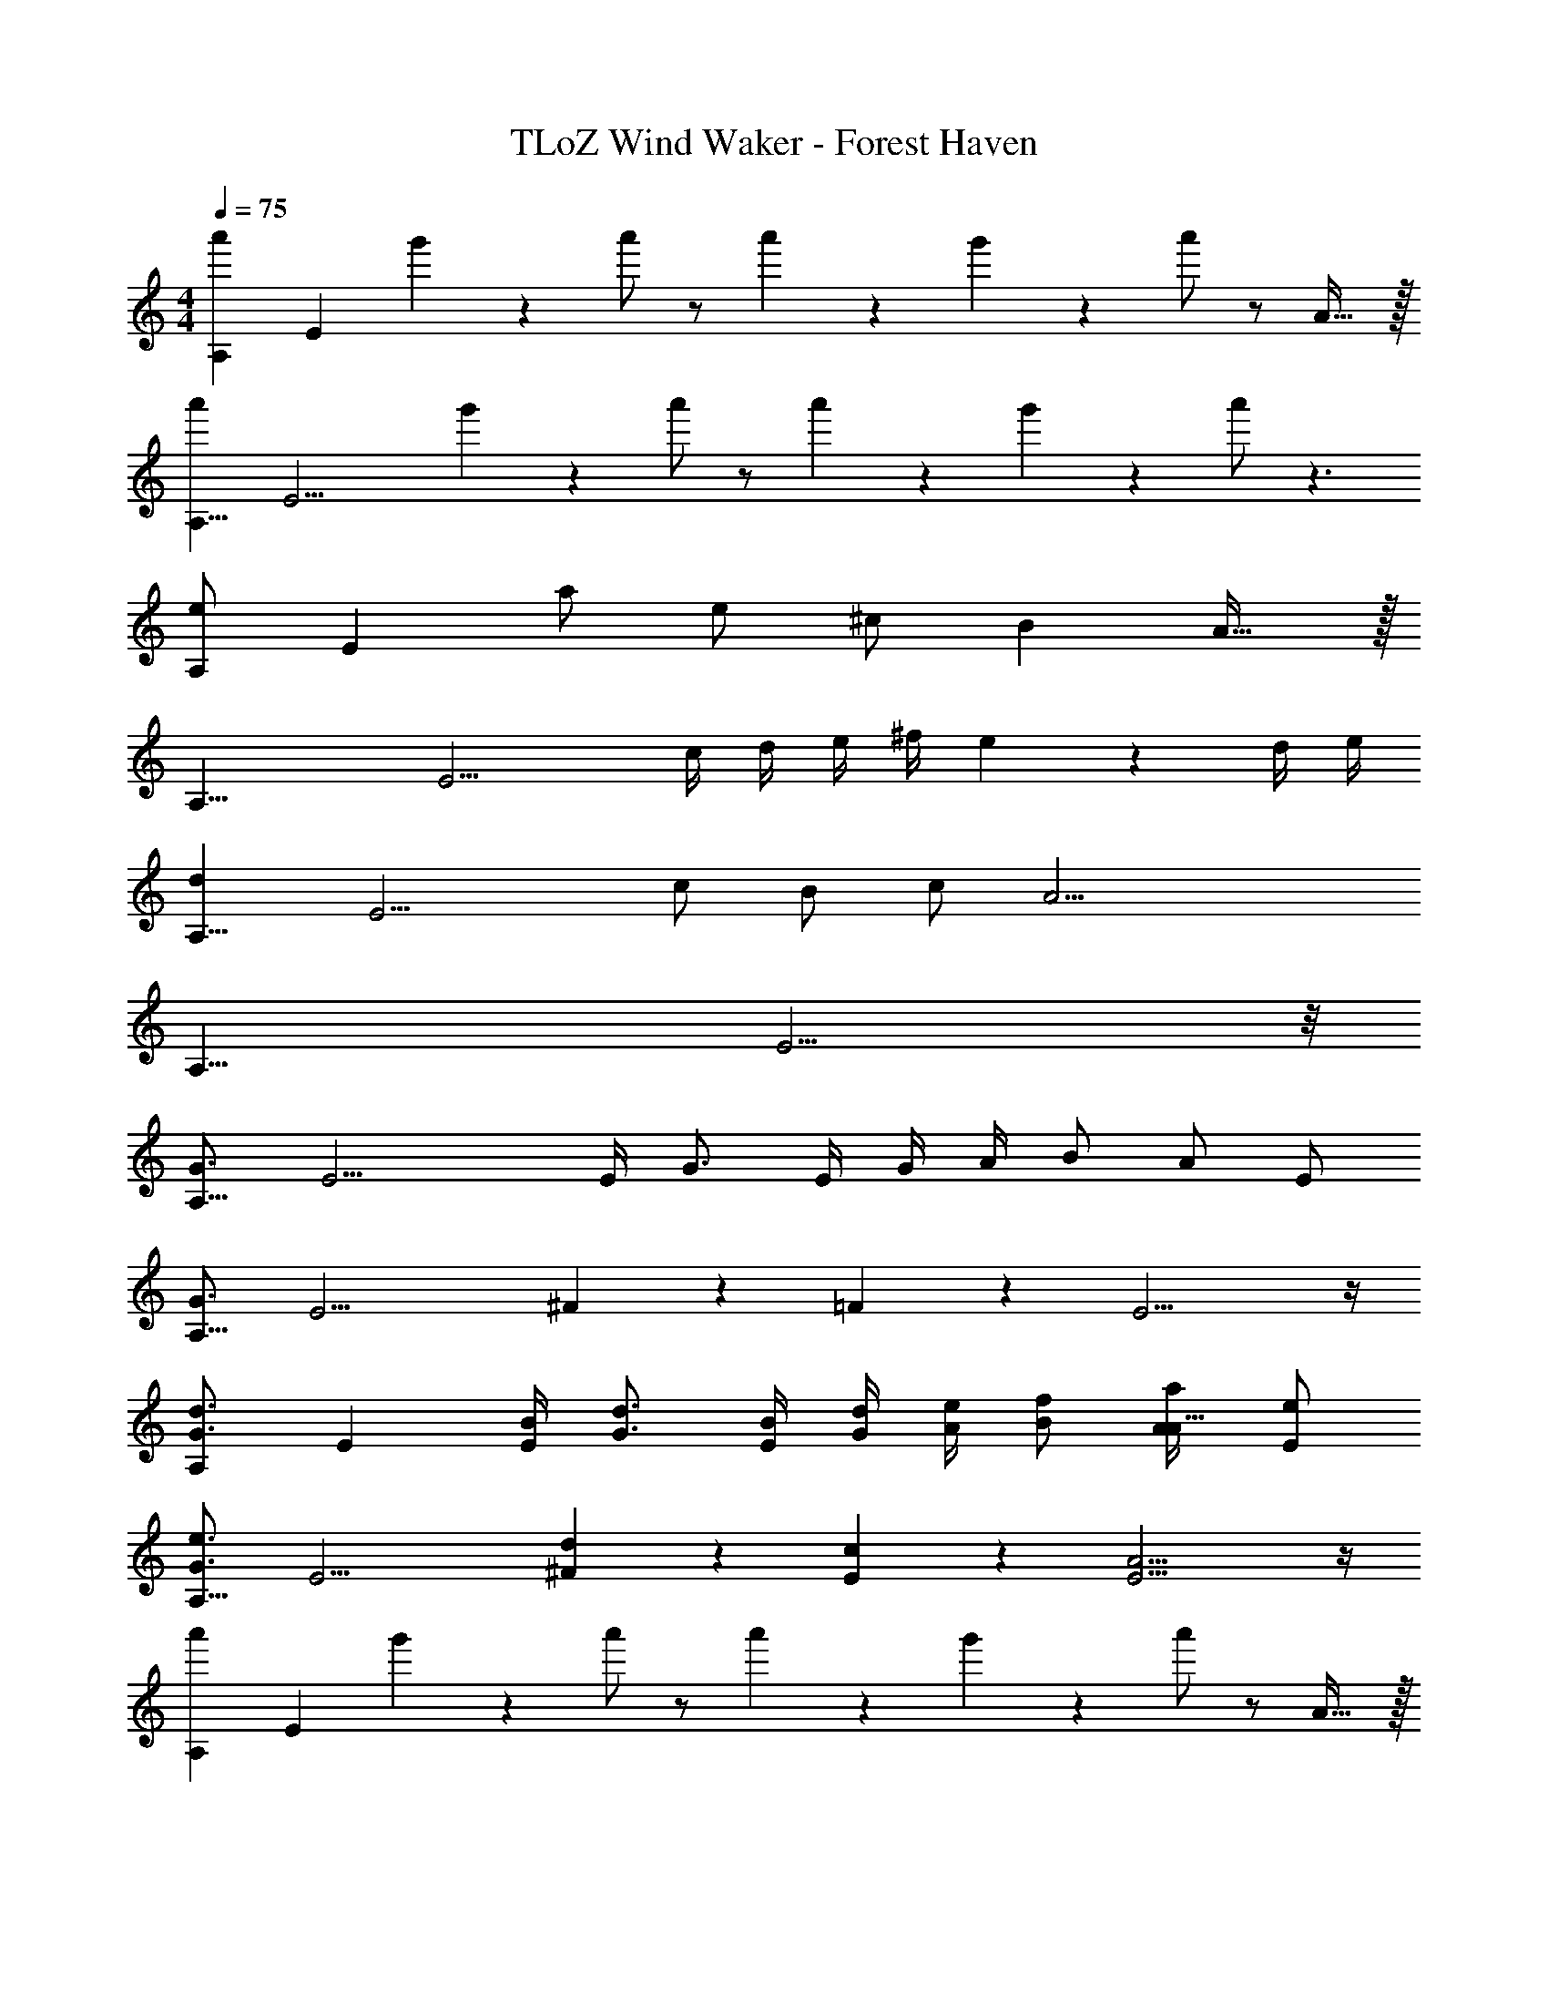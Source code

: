 X: 1
T: TLoZ Wind Waker - Forest Haven
Z: ABC Generated by Starbound Composer
L: 1/4
M: 4/4
Q: 1/4=75
K: C
[z/8a'5/14A,95/24] [z/4E23/6] g'/9 z/72 a'/2 z/2 a'5/14 z/56 g'/9 z/72 a'/2 z/2 A31/32 z/32 
[z/8a'5/14A,31/8] [z/4E15/4] g'/9 z/72 a'/2 z/2 a'5/14 z/56 g'/9 z/72 a'/2 z3/2 
[z/8e/2A,95/24] [z3/8E23/6] a/2 e/2 ^c/2 [zB10/3] A31/32 z/32 
[z/8A,31/8] [z11/8E15/4] c/4 d/4 e/4 ^f/4 e5/6 z/6 d/4 e/4 
[z/8d5/6A,31/8] [z7/8E15/4] c/2 B/2 c/2 [z3/2A17/4] 
[z/8A,31/8] E15/4 z/8 
[z/8G3/4A,31/8] [z5/8E15/4] E/4 G3/4 E/4 G/4 A/4 B/2 A/2 E/2 
[z/8G3/4A,31/8] [z5/8E15/4] ^F/9 z/72 =F/9 z/72 E11/4 z/4 
[z/8d3/4G3/4A,95/24] [z5/8E23/6] [B/4E/4] [d3/4G3/4] [B/4E/4] [d/4G/4] [e/4A/4] [f/2B/2] [a/2A/2A31/32] [e/2E/2] 
[z/8e3/4G3/4A,31/8] [z5/8E15/4] [d/9^F/9] z/72 [c/9E/9] z/72 [A11/4E11/4] z/4 
[z/8a'5/14A,95/24] [z/4E23/6] g'/9 z/72 a'/2 z/2 a'5/14 z/56 g'/9 z/72 a'/2 z/2 A31/32 z/32 
[z/8a'5/14A,31/8] [z/4E15/4] g'/9 z/72 a'/2 z/2 a'5/14 z/56 g'/9 z/72 a'/2 z3/2 
[z/8e/2A,95/24] [z3/8E23/6] a/2 e/2 c/2 [zB10/3] A31/32 z/32 
[z/8A,31/8] [z11/8E15/4] c/4 d/4 e/4 f/4 e5/6 z/6 d/4 e/4 
[z/8d5/6A,31/8] [z7/8E15/4] c/2 B/2 c/2 [z3/2A17/4] 
[z/8A,31/8] E15/4 z/8 
[z/8G3/4A,31/8] [z5/8E15/4] E/4 G3/4 E/4 G/4 A/4 B/2 A/2 E/2 
[z/8G3/4A,31/8] [z5/8E15/4] F/9 z/72 =F/9 z/72 E11/4 z/4 
[z/8d3/4G3/4A,95/24] [z5/8E23/6] [B/4E/4] [d3/4G3/4] [B/4E/4] [d/4G/4] [e/4A/4] [f/2B/2] [a/2A/2A31/32] [e/2E/2] 
[z/8e3/4G3/4A,31/8] [z5/8E15/4] [d/9^F/9] z/72 [c/9E/9] z/72 [A11/4E11/4] z/4 
[z/8A,95/24] [z3/8E23/6] f/2 a/2 f/2 [z^g7/4] A31/32 z/32 
[z/8A,31/8] [z3/8E15/4] f/2 a/2 ^c'/2 b5/6 z/6 g5/6 z/6 
[z/8A,95/24] [z3/8E23/6] f/2 a/2 f/2 [zg4/3] [z/2A31/32] a/2 
[z/8f15/4A,31/8] E15/4 z/8 
[z/8A,95/24] [z3/8E23/6] f/2 a/2 f/2 [zg7/4] A31/32 z/32 
[z/8A,31/8] [z3/8E15/4] f/2 a/2 c'/2 b5/6 z/6 g5/6 z/6 
[z/8A,95/24] [z3/8E23/6] f/2 a/2 f/2 [zg7/4] A31/32 z/32 
[z/8f15/4A,31/8] E15/4 z/8 
[z/8e/4A,95/24] [z/8E23/6] f/4 e5/6 z/6 d/4 e/4 d5/6 z/6 [c/4A31/32] d/4 [z/2c4/3] 
[z/8A,31/8] [z11/8E15/4] B/2 A/2 G/2 A/2 B/2 
[z/8A4/3A,95/24] [z11/8E23/6] [zE5/2] e/4 f/4 [=g/4A31/32] a/4 g/4 f/4 
[z/8g15/4A,31/8] E15/4 z/8 
[z/8B/4G/4A,95/24] [z/8E23/6] [c/4A/4] [B5/6G5/6] z/6 [A/4F/4] [B/4G/4] [A5/6F5/6] z/6 [G/4E/4A31/32] [A/4F/4] [z/2G11/6E11/6] 
[z/8A,31/8] [z11/8E15/4] [F/2D/2] [E/2^C/2] [D/2B,/2] [E/2C/2] [F/2D/2] 
[z5/2E15/4C15/4A,31/8] F/9 z/72 A19/14 z/56 
[z/8A,31/8] [z3/8E15/4] G/8 F/9 z/72 G13/4 
